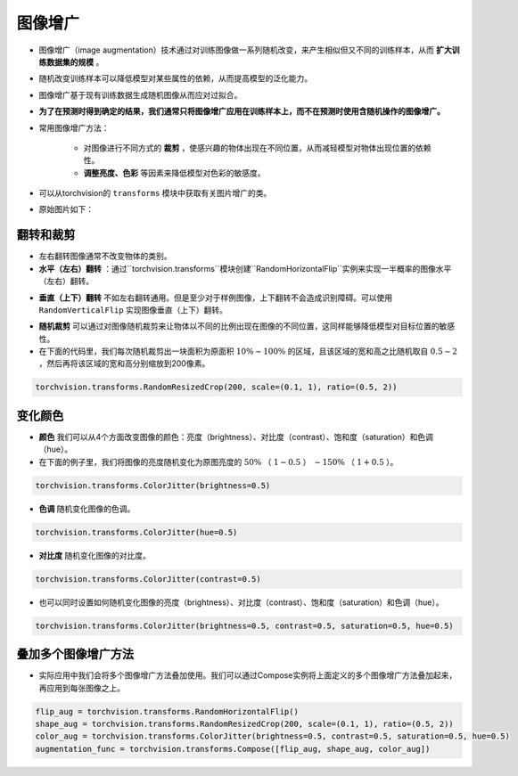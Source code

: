 ==================
图像增广
==================

- 图像增广（image augmentation）技术通过对训练图像做一系列随机改变，来产生相似但又不同的训练样本，从而 **扩大训练数据集的规模** 。
- 随机改变训练样本可以降低模型对某些属性的依赖，从而提高模型的泛化能力。
- 图像增广基于现有训练数据生成随机图像从而应对过拟合。
- **为了在预测时得到确定的结果，我们通常只将图像增广应用在训练样本上，而不在预测时使用含随机操作的图像增广。**
- 常用图像增广方法：

    - 对图像进行不同方式的 **裁剪** ，使感兴趣的物体出现在不同位置，从而减轻模型对物体出现位置的依赖性。
    - **调整亮度、色彩** 等因素来降低模型对色彩的敏感度。

- 可以从torchvision的 ``transforms`` 模块中获取有关图片增广的类。
- 原始图片如下：

.. image:: ./augmentation.assets/original_img_20200419155045.png
    :scale: 70
    :alt:
    :align: center

翻转和裁剪
######################

- 左右翻转图像通常不改变物体的类别。
- **水平（左右）翻转** ：通过``torchvision.transforms``模块创建``RandomHorizontalFlip``实例来实现一半概率的图像水平（左右）翻转。

.. image:: ./augmentation.assets/RandomHorizontalFlip_20200419155541.png
    :scale: 70
    :alt:
    :align: center

- **垂直（上下）翻转** 不如左右翻转通用。但是至少对于样例图像，上下翻转不会造成识别障碍。可以使用 ``RandomVerticalFlip`` 实现图像垂直（上下）翻转。

.. image:: ./augmentation.assets/RandomVerticalFlip_20200419160707.png
    :scale: 70
    :alt:
    :align: center

- **随机裁剪** 可以通过对图像随机裁剪来让物体以不同的比例出现在图像的不同位置，这同样能够降低模型对目标位置的敏感性。
- 在下面的代码里，我们每次随机裁剪出一块面积为原面积 :math:`10\% \sim 100\%` 的区域，且该区域的宽和高之比随机取自 :math:`0.5 \sim 2` ，然后再将该区域的宽和高分别缩放到200像素。

.. code-block:: python

    torchvision.transforms.RandomResizedCrop(200, scale=(0.1, 1), ratio=(0.5, 2))

.. image:: ./augmentation.assets/RandomResizedCrop_20200419161353.png
    :scale: 70
    :alt:
    :align: center

变化颜色
######################

- **颜色** 我们可以从4个方面改变图像的颜色：亮度（brightness）、对比度（contrast）、饱和度（saturation）和色调（hue）。
- 在下面的例子里，我们将图像的亮度随机变化为原图亮度的 :math:`50\%` （ :math:`1-0.5` ） :math:`\sim 150\%` （ :math:`1+0.5` ）。

.. code-block:: python

    torchvision.transforms.ColorJitter(brightness=0.5)

.. image:: ./augmentation.assets/ColorJitter_brightness_20200419161954.png
    :scale: 70
    :alt:
    :align: center

- **色调** 随机变化图像的色调。

.. code-block:: python

    torchvision.transforms.ColorJitter(hue=0.5)

.. image:: ./augmentation.assets/ColorJitter_hue_20200419162249.png
    :scale: 70
    :alt:
    :align: center

- **对比度** 随机变化图像的对比度。

.. code-block:: python

    torchvision.transforms.ColorJitter(contrast=0.5)

.. image:: ./augmentation.assets/ColorJitter_contrast_20200419162559.png
    :scale: 70
    :alt:
    :align: center

- 也可以同时设置如何随机变化图像的亮度（brightness）、对比度（contrast）、饱和度（saturation）和色调（hue）。

.. code-block:: python

    torchvision.transforms.ColorJitter(brightness=0.5, contrast=0.5, saturation=0.5, hue=0.5)

叠加多个图像增广方法
######################

- 实际应用中我们会将多个图像增广方法叠加使用。我们可以通过Compose实例将上面定义的多个图像增广方法叠加起来，再应用到每张图像之上。

.. code-block:: python

    flip_aug = torchvision.transforms.RandomHorizontalFlip()
    shape_aug = torchvision.transforms.RandomResizedCrop(200, scale=(0.1, 1), ratio=(0.5, 2))
    color_aug = torchvision.transforms.ColorJitter(brightness=0.5, contrast=0.5, saturation=0.5, hue=0.5)
    augmentation_func = torchvision.transforms.Compose([flip_aug, shape_aug, color_aug])

.. image:: ./augmentation.assets/Compose_20200419163127.png
    :scale: 70
    :alt:
    :align: center